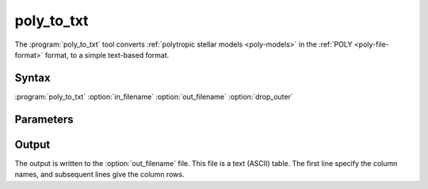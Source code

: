 .. _support-tools-poly-to-txt:

poly_to_txt
===========

.. program:: poly_to_txt

The :program:`poly_to_txt` tool converts :ref:`polytropic stellar
models <poly-models>` in the :ref:`POLY <poly-file-format>` format, to
a simple text-based format.

Syntax
------

:program:`poly_to_txt` :option:`in_filename` :option:`out_filename` :option:`drop_outer`

Parameters
----------

.. option:: in_filename

   File name of input POLY file

.. option:: out_filename

   File name of output text file

.. option:: drop_outer

   Flag to drop outer-most point (which is singular when the surface pressure/density vanish)

Output
------

The output is written to the :option:`out_filename` file. This file is
a text (ASCII) table. The first line specify the column names, and
subsequent lines give the column rows.
